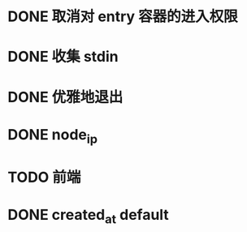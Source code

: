 # TODOs

* DONE 取消对 entry 容器的进入权限
  CLOSED: [2018-02-26 Mon 18:42]
* DONE 收集 stdin
  CLOSED: [2018-03-02 Fri 12:36]
* DONE 优雅地退出
  CLOSED: [2018-02-27 Tue 14:29]
* DONE node_ip
  CLOSED: [2018-03-02 Fri 15:38]
* TODO 前端
* DONE created_at default
  CLOSED: [2018-03-02 Fri 15:38]
